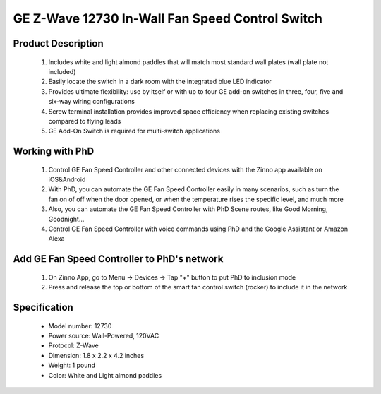 GE Z-Wave 12730 In-Wall Fan Speed Control Switch
--------------------------------

	.. image:: ../../images/fan_control/item54_ge_fan_control_12730_2.jpg
	.. :align: left

Product Description
~~~~~~~~~~~~~~~~~~~~~~~~~~	
	#. Includes white and light almond paddles that will match most standard wall plates (wall plate not included)
	#. Easily locate the switch in a dark room with the integrated blue LED indicator
	#. Provides ultimate flexibility: use by itself or with up to four GE add-on switches in three, four, five and six-way wiring configurations
	#. Screw terminal installation provides improved space efficiency when replacing existing switches compared to flying leads
	#. GE Add-On Switch is required for multi-switch applications	

Working with PhD
~~~~~~~~~~~~~~~~~~~~~~~~~~~~~~~~~~~
	#. Control GE Fan Speed Controller and other connected devices with the Zinno app available on iOS&Android
	#. With PhD, you can automate the GE Fan Speed Controller easily in many scenarios, such as turn the fan on of off when the door opened, or when the temperature rises the specific level, and much more
	#. Also, you can automate the GE Fan Speed Controller with PhD Scene routes, like Good Morning, Goodnight...	
	#. Control GE Fan Speed Controller with voice commands using PhD and the Google Assistant or Amazon Alexa

Add GE Fan Speed Controller to PhD's network
~~~~~~~~~~~~~~~~~~~~~~~~~~~~~~~~~~~~~~~~
	#. On Zinno App, go to Menu → Devices → Tap "+" button to put PhD to inclusion mode
	#. Press and release the top or bottom of the smart fan control switch (rocker) to include it in the network

	.. image:: ../../images/fan_control/item54_ge_fan_control_12730_2_detail.jpg
	.. :align: left

Specification
~~~~~~~~~~~~~~~~~~~~~~	
	- Model number: 				12730
	- Power source: 				Wall-Powered, 120VAC
	- Protocol: 					Z-Wave
	- Dimension:					1.8 x 2.2 x 4.2 inches
	- Weight:						1 pound
	- Color: 						White and Light almond paddles 
	
.. Operation
.. ~~~~~~~~~~~~~~~~~~~
	- The connected fan can then be turned ON/OFF and adjust speed levels in two ways:
		#. Manually from the front panel rocker of the In-wall Fan Control
		#. Remotely with a Z-Wave controller
	- To turn the connected fan ON: Press and release the top of the rocker. (Note: Fan will return to last speed setting of Fan Control. Default setting – HIGH.)
	- To turn the fan OFF: Press and release the bottom of the rocker.
	- To decrease fan speed: Press and hold lower rocker.
	- To increase fan speed: Press and hold upper rocker.
	- The LED indicator confirms fan speed settings by flashing patterns
		+ LOW – LED will blink every 2 seconds for 10 seconds
		+ MEDIUM – LED will blink every second for 10 seconds
		+ HIGH – LED will blink every half second for 10 seconds

.. Features
.. ~~~~~~~~~~~~~~~~~
	- Turn ON/OFF and control speed level of the connected Ceiling fan manually or via Z-Wave remote control (On/Off, High, Medium, Low)
	- May be used in single pole installation or with up to four GE model 12723 Add-on switches in 3, 4, 5 or 6-way wiring configurations
	- Can be Included in multiple Groups and Scenes
	- Supports Advanced Configuration; LED status, Invert switch (if unit is installed upside down)
	- Screw Terminal installation; requires wiring connections for Line (Hot), Load, Neutral and Ground. Traveler wire required for multi pole installation
	- Use a standard size wall plate for single gang installations (wall plate not included)
	- Interchangeable Paddle switch: White & light almond paddle included in package
	- LED can be enabled/disabled manually
	- Inline traveler circuit protection

.. Specification
.. ~~~~~~~~~~~~~~~~~~~~~~
	- Power: 120 VAC, 60 Hz
	- Signal (Frequency): 908.42 MHz.
	- Fan Motor Load: 1.5A
	- Range: Up to 100 feet line of sight between the Wireless Controller and the closest Z-Wave receiver module.
	- Operating Temperature Range: 32-104° F (0-40° C)
	- For indoor use only

.. Inclusion/Exclusion to/from a network
.. ~~~~~~~~~~~~~~~~~~~~~~~
	#. Put controller to Inclusion/Exclusion mode
	#. Push top or bottom paddle once to reset device. Device will be included/excluded to/from zwave network.
	
.. Link in Amazon
.. ~~~~~~~~~~~~~~~~
	https://www.amazon.com/Previous-Model-Wireless-Control-Wall/dp/B00PYMGVVQ

.. Configuration description
.. ~~~~~~~~~~~~~~~~~~~~~~~~~~
	N/A
